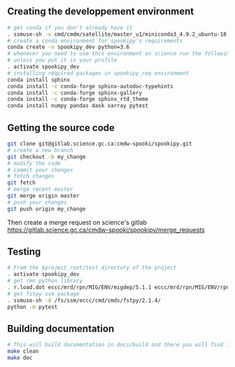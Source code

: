 #+TITLE_:CONTRIBUTING

** Creating the developpement environment

#+BEGIN_SRC sh
  # get conda if you don't already have it  
  . ssmuse-sh -x cmd/cmdm/satellite/master_u1/miniconda3_4.9.2_ubuntu-18.04-skylake-64   
  # create a conda environment for spookipy's requirements   
  conda create -n spookipy_dev python=3.6   
  # whenever you need to use this environment on science run the following (if you have'nt loaded the conda ssm, you'll need to do it everytime)
  # unless you put it in your profile
  . activate spookipy_dev   
  # installing required packages in spookipy_req environment  
  conda install sphinx
  conda install -c conda-forge sphinx-autodoc-typehints
  conda install -c conda-forge sphinx-gallery
  conda install -c conda-forge sphinx_rtd_theme
  conda install numpy pandas dask xarray pytest
#+END_SRC

** Getting the source code

#+BEGIN_SRC sh
  git clone git@gitlab.science.gc.ca:cmdw-spooki/spookipy.git
  # create a new branch
  git checkout -b my_change
  # modify the code
  # commit your changes
  # fetch changes
  git fetch
  # merge recent master
  git merge origin master
  # push your changes
  git push origin my_change
#+END_SRC
Then create a merge request on science's gitlab
[[https://gitlab.science.gc.ca/cmdw-spooki/spookipy/merge_requests]]

** Testing

#+BEGIN_SRC sh
  # From the $project_root/test directory of the project
  . activate spookipy_dev    
  # get rmn python library      
  . r.load.dot eccc/mrd/rpn/MIG/ENV/migdep/5.1.1 eccc/mrd/rpn/MIG/ENV/rpnpy/2.1.2    
  # get fstpy ssm package
  . ssmuse-sh -d /fs/ssm/eccc/cmd/cmds/fstpy/2.1.4/ 
  python -m pytest  
#+END_SRC

** Building documentation
   :PROPERTIES:
   :CUSTOM_ID:
building-documentation
   :END:
#+BEGIN_SRC sh
  # This will build documentation in docs/build and there you will find index.html 
  make clean    
  make doc
#+END_SRC
